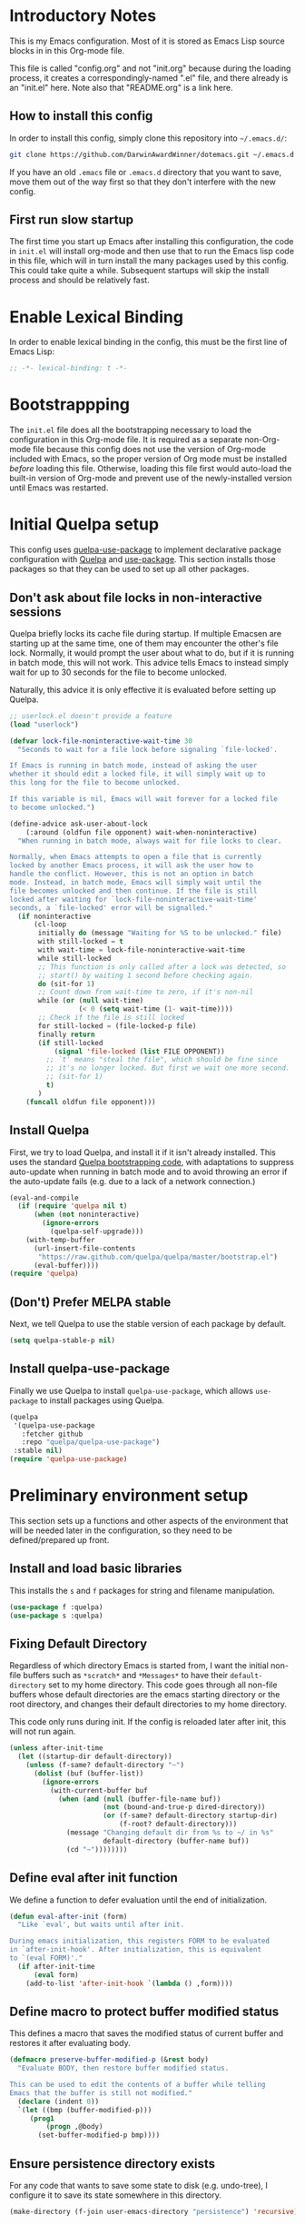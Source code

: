 * Introductory Notes
This is my Emacs configuration. Most of it is stored as Emacs Lisp
source blocks in in this Org-mode file.

This file is called "config.org" and not "init.org" because during the
loading process, it creates a correspondingly-named ".el" file, and
there already is an "init.el" here. Note also that "README.org" is a
link here.

** How to install this config
In order to install this config, simply clone this repository into
=~/.emacs.d/=:

#+BEGIN_SRC sh
  git clone https://github.com/DarwinAwardWinner/dotemacs.git ~/.emacs.d
#+END_SRC

If you have an old =.emacs= file or =.emacs.d= directory that you want
to save, move them out of the way first so that they don't interfere
with the new config.

** First run slow startup
The first time you start up Emacs after installing this configuration,
the code in ~init.el~ will install org-mode and then use that to run
the Emacs lisp code in this file, which will in turn install the many
packages used by this config. This could take quite a while.
Subsequent startups will skip the install process and should be
relatively fast.

* Enable Lexical Binding
In order to enable lexical binding in the config, this must be the
first line of Emacs Lisp:

#+BEGIN_SRC emacs-lisp
  ;; -*- lexical-binding: t -*-
#+END_SRC

* Bootstrappping
The =init.el= file does all the bootstrapping necessary to load the
configuration in this Org-mode file. It is required as a separate
non-Org-mode file because this config does not use the version of
Org-mode included with Emacs, so the proper version of Org mode must
be installed /before/ loading this file. Otherwise, loading this file
first would auto-load the built-in version of Org-mode and prevent use
of the newly-installed version until Emacs was restarted.

* Initial Quelpa setup

This config uses [[https://github.com/quelpa/quelpa-use-package][quelpa-use-package]] to implement declarative package
configuration with [[https://github.com/quelpa/quelpa][Quelpa]] and [[https://github.com/jwiegley/use-package][use-package]]. This section installs those
packages so that they can be used to set up all other packages.

** Don't ask about file locks in non-interactive sessions
Quelpa briefly locks its cache file during startup. If multiple
Emacsen are starting up at the same time, one of them may encounter
the other's file lock. Normally, it would prompt the user about what
to do, but if it is running in batch mode, this will not work. This
advice tells Emacs to instead simply wait for up to 30 seconds for the
file to become unlocked.

Naturally, this advice it is only effective it is evaluated before
setting up Quelpa.

#+BEGIN_SRC emacs-lisp
  ;; userlock.el doesn't provide a feature
  (load "userlock")

  (defvar lock-file-noninteractive-wait-time 30
    "Seconds to wait for a file lock before signaling `file-locked'.

  If Emacs is running in batch mode, instead of asking the user
  whether it should edit a locked file, it will simply wait up to
  this long for the file to become unlocked.

  If this variable is nil, Emacs will wait forever for a locked file
  to become unlocked.")

  (define-advice ask-user-about-lock
      (:around (oldfun file opponent) wait-when-noninteractive)
    "When running in batch mode, always wait for file locks to clear.

  Normally, when Emacs attempts to open a file that is currently
  locked by another Emacs process, it will ask the user how to
  handle the conflict. However, this is not an option in batch
  mode. Instead, in batch mode, Emacs will simply wait until the
  file becomes unlocked and then continue. If the file is still
  locked after waiting for `lock-file-noninteractive-wait-time'
  seconds, a `file-locked' error will be signalled."
    (if noninteractive
        (cl-loop
         initially do (message "Waiting for %S to be unlocked." file)
         with still-locked = t
         with wait-time = lock-file-noninteractive-wait-time
         while still-locked
         ;; This function is only called after a lock was detected, so
         ;; start() by waiting 1 second before checking again.
         do (sit-for 1)
         ;; Count down from wait-time to zero, if it's non-nil
         while (or (null wait-time)
                   (< 0 (setq wait-time (1- wait-time))))
         ;; Check if the file is still locked
         for still-locked = (file-locked-p file)
         finally return
         (if still-locked
             (signal 'file-locked (list FILE OPPONENT))
           ;; `t' means "steal the file", which should be fine since
           ;; it's no longer locked. But first we wait one more second.
           ;; (sit-for 1)
           t)
         )
      (funcall oldfun file opponent)))
#+END_SRC

** Install Quelpa
First, we try to load Quelpa, and install it if it isn't already
installed. This uses the standard [[https://github.com/quelpa/quelpa#installation][Quelpa bootstrapping code]], with
adaptations to suppress auto-update when running in batch mode and to
avoid throwing an error if the auto-update fails (e.g. due to a lack
of a network connection.)

#+BEGIN_SRC emacs-lisp
  (eval-and-compile
    (if (require 'quelpa nil t)
        (when (not noninteractive)
          (ignore-errors
            (quelpa-self-upgrade)))
      (with-temp-buffer
        (url-insert-file-contents
         "https://raw.github.com/quelpa/quelpa/master/bootstrap.el")
        (eval-buffer))))
  (require 'quelpa)
#+END_SRC

** (Don't) Prefer MELPA stable
Next, we tell Quelpa to use the stable version of each package by
default.

#+BEGIN_SRC emacs-lisp
  (setq quelpa-stable-p nil)
#+END_SRC

** Install quelpa-use-package
Finally we use Quelpa to install ~quelpa-use-package~, which allows
~use-package~ to install packages using Quelpa.

#+BEGIN_SRC emacs-lisp
  (quelpa
   '(quelpa-use-package
     :fetcher github
     :repo "quelpa/quelpa-use-package")
   :stable nil)
  (require 'quelpa-use-package)
#+END_SRC

* Preliminary environment setup
This section sets up a functions and other aspects of the environment
that will be needed later in the configuration, so they need to be
defined/prepared up front.

** Install and load basic libraries
This installs the ~s~ and ~f~ packages for string and filename
manipulation.

#+BEGIN_SRC emacs-lisp
  (use-package f :quelpa)
  (use-package s :quelpa)
#+END_SRC

** Fixing Default Directory
Regardless of which directory Emacs is started from, I want the
initial non-file buffers such as =*scratch*= and =*Messages*= to have
their ~default-directory~ set to my home directory. This code goes
through all non-file buffers whose default directories are the emacs
starting directory or the root directory, and changes their default
directories to my home directory.

This code only runs during init. If the config is reloaded later after
init, this will not run again.

#+BEGIN_SRC emacs-lisp
  (unless after-init-time
    (let ((startup-dir default-directory))
      (unless (f-same? default-directory "~")
        (dolist (buf (buffer-list))
          (ignore-errors
            (with-current-buffer buf
              (when (and (null (buffer-file-name buf))
                         (not (bound-and-true-p dired-directory))
                         (or (f-same? default-directory startup-dir)
                             (f-root? default-directory)))
                (message "Changing default dir from %s to ~/ in %s"
                         default-directory (buffer-name buf))
                (cd "~"))))))))
#+END_SRC

** Define eval after init function
We define a function to defer evaluation until the end of
initialization.

#+BEGIN_SRC emacs-lisp
  (defun eval-after-init (form)
    "Like `eval', but waits until after init.

  During emacs initialization, this registers FORM to be evaluated
  in `after-init-hook'. After initialization, this is equivalent
  to `(eval FORM)'."
    (if after-init-time
        (eval form)
      (add-to-list 'after-init-hook `(lambda () ,form))))
#+END_SRC

** Define macro to protect buffer modified status
This defines a macro that saves the modified status of current buffer
and restores it after evaluating body.

#+BEGIN_SRC emacs-lisp
  (defmacro preserve-buffer-modified-p (&rest body)
    "Evaluate BODY, then restore buffer modified status.

  This can be used to edit the contents of a buffer while telling
  Emacs that the buffer is still not modified."
    (declare (indent 0))
    `(let ((bmp (buffer-modified-p)))
       (prog1
           (progn ,@body)
         (set-buffer-modified-p bmp))))
#+END_SRC

** Ensure persistence directory exists

For any code that wants to save some state to disk (e.g. undo-tree), I
configure it to save its state somewhere in this directory.

#+BEGIN_SRC emacs-lisp
  (make-directory (f-join user-emacs-directory "persistence") 'recursive)
#+END_SRC

** Set PATH and MANPATH from shell
My shell configuration adds a lot of things to PATH dynamically
(pyenv, perlbrew, etc.), so rather than emulate that in Emacs, we
simply run a shell and tell it to print out the environment variables
we care about. Then we set them in Emacs. For PATH, we also set the
Elisp variable ~exec-path~, which is not auto-updated when you modify
the environment variable.

This step needs to be done early, because some later configuration
items depend on having the full PATH available.

#+BEGIN_SRC emacs-lisp
  (use-package exec-path-from-shell
    :quelpa
    :demand t
    :config (exec-path-from-shell-initialize))
#+END_SRC

** Set up and load a separate custom file
This is the file where everything set via =M-x customize= goes.

#+BEGIN_SRC emacs-lisp
  (setq custom-file (expand-file-name "custom.el" user-emacs-directory))
  (when (f-exists? custom-file)
    (load custom-file))
#+END_SRC

** Install req-package
~req-package~ is an extension of ~use-package~ that automatically
loads all packages in the correct order, based on dependencies
declared in the config. So if the setup code for one package depends
on having another package loaded, ~req-package~ can handle that.

#+BEGIN_SRC emacs-lisp
  ;; Install undeclared dependency el-get first
  ;; https://github.com/edvorg/req-package/pull/53
  (use-package el-get :quelpa)
  (use-package req-package :quelpa)
#+END_SRC
* Package configuration
This section declares all the packages required by the config and sets
up variables, key bindings, and such for some of them.

Eval the following Elisp code to re-sort the below entries (this code
line is not in a source block because it is not part of the actual
configuration and should not be executed upon init):

=CODE (mapc (apply-partially #'org-sort-entries nil) (nreverse '(?O ?a))) CODE=
** adjust-parens
This allows TAB and S-TAB to increase and decrease the nesting depth
(and corresponding indentation) of the current lisp expression.

#+BEGIN_SRC emacs-lisp
  (req-package adjust-parens
    :demand t
    :commands adjust-parens-mode
    :init (progn
            (defun turn-on-adjust-parens-mode ()
              (adjust-parens-mode 1))
            (dolist (hook '(lisp-interaction-mode-hook
                            emacs-lisp-mode-hook))
              (add-hook hook #'turn-on-adjust-parens-mode)))
    :ensure t)
#+END_SRC

** amx
amx is an enhanced M-x.

#+BEGIN_SRC emacs-lisp
  (req-package amx
    :quelpa)
#+END_SRC

** anzu
Anzu mode displays the total number of matches and which one is
currently highlighted while doing an isearch.

#+BEGIN_SRC emacs-lisp
  (req-package anzu :quelpa)
#+END_SRC
** apache-mode
This loads apache-mode and sets it up to detect the vim
"syntax=apache" declaration.

#+BEGIN_SRC emacs-lisp
  (req-package apache-mode
    :mode ("/apache2/.*\\.conf\\'" . apache-mode)
    :init (progn
            (defun apache-magic-mode-detect ()
              (string-match-p "^\\s-*#.*\\bsyntax=apache\\b" (buffer-string)))
            (add-to-list 'magic-mode-alist '(apache-magic-mode-detect . apache-mode)))
    :quelpa)
#+END_SRC

** apt-sources-list
#+BEGIN_SRC emacs-lisp
  (req-package apt-sources-list :quelpa)
#+END_SRC

** auto-complete
Auto-complete mode provides IDE-style popup completions while editing.

#+BEGIN_SRC emacs-lisp
  (req-package auto-complete
    :init (global-auto-complete-mode 1)
    :quelpa)
#+END_SRC

** auto-dim-other-buffers
This package slightly dims the background of inactive windows so as to
highlight which window is currently active.

#+BEGIN_SRC emacs-lisp
  (req-package auto-dim-other-buffers :quelpa)
#+END_SRC

** autopair

#+BEGIN_SRC emacs-lisp
  (req-package autopair
    :config
    (progn
      (autopair-global-mode 1)
      (setq autopair-skip-whitespace 'chomp)
      (setq autopair-skip-criteria 'always))
    :defer nil
    :quelpa)
#+END_SRC

** bar-cursor
This changes the cursor from a 1-character block to a bar in between
characters.

#+BEGIN_SRC emacs-lisp
  (req-package bar-cursor
    :quelpa)
#+END_SRC

** beacon
Beacon mode causes the "spotlight" to shine on the cursor whenever the
window scrolls, in order to highlight the new position of the cursor.

#+BEGIN_SRC emacs-lisp
  (req-package beacon :quelpa)
#+END_SRC

** bind-key

#+BEGIN_SRC emacs-lisp
  (req-package bind-key :quelpa)
#+END_SRC
** browse-url
This binds Shift+click to open a link

#+BEGIN_SRC emacs-lisp
  (req-package browse-url
    :bind ("<s-mouse-1>" . browse-url-at-mouse)
    :quelpa)
#+END_SRC

** bs (Buffer Show)

#+BEGIN_SRC emacs-lisp
  (req-package bs
    :bind ("C-x C-b" . bs-show)
    :quelpa)
#+END_SRC

** buttercup
Buttercup is a testing framework that I use to test several of my
Emacs Lisp packages.

#+BEGIN_SRC emacs-lisp
  (req-package buttercup
    :quelpa (buttercup
             :fetcher github
             :repo "DarwinAwardWinner/emacs-buttercup"))
#+END_SRC

** cask

#+BEGIN_SRC emacs-lisp
  (req-package cask :quelpa)
  (req-package cask-mode :quelpa)
#+END_SRC

** cl-lib

#+BEGIN_SRC emacs-lisp
  (req-package cl-lib)
#+END_SRC

** cl-lib-highlight
This package higlights cl-lib functions and macros, and also higlights
old-styls cl functions and macros in orange as a reminder not to use
them.

#+BEGIN_SRC emacs-lisp
  (req-package cl-lib-highlight
    :quelpa
    :demand t
    :config
    (cl-lib-highlight-initialize)
    (cl-lib-highlight-warn-cl-initialize))
#+END_SRC

** cperl-mode
Replace ~perl-mode~ with ~cperl-mode~ in ~auto-mode-alist~ and
~interpreter-mode-alist~. Also associate the ".t" extension with perl
(perl test files). Last, define a keyboard shortcut for
~cperl-perldoc~.

#+BEGIN_SRC emacs-lisp
  (req-package cperl-mode
    :init
    (progn
      (mapc
       (lambda (x)
         (when (eq (cdr x) 'perl-mode)
           (setcdr x 'cperl-mode)))
       auto-mode-alist)
      (mapc
       (lambda (x)
         (when (eq (cdr x) 'perl-mode)
           (setcdr x 'cperl-mode)))
       interpreter-mode-alist))
    :bind (:map cperl-mode-map
                ("C-c C-d". cperl-perldoc))
    :mode ("\\.[tT]\\'" . cperl-mode))
#+END_SRC

** creole-mode

#+BEGIN_SRC emacs-lisp
  (req-package creole-mode
    :quelpa
    :mode (".creole\\'" . creole-mode))
#+END_SRC

** crux
This provides some useful utility functions, many of which are more
advanced versions of existing commands.

#+BEGIN_SRC emacs-lisp
  (req-package crux
    :quelpa
    :bind (("C-k" . crux-smart-kill-line)
           ("C-c C-e" . crux-eval-and-replace)
           ("C-x 4 t" . crux-transpose-windows)
           ([remap move-beginning-of-line] . crux-move-beginning-of-line)))
#+END_SRC

** dpkg-dev-el
This is a series of elisp provided by the Debian package dpkg-dev-el.
Some of them have uses outside Debian, so it's nice to have a way to
install them without dpkg.

https://packages.debian.org/sid/dpkg-dev-el
https://salsa.debian.org/debian/emacs-goodies-el/tree/master/elisp/dpkg-dev-el

#+BEGIN_SRC emacs-lisp
  (req-package debian-changelog-mode
    :quelpa (debian-changelog-mode
             :fetcher git :url "https://salsa.debian.org/emacsen-team/dpkg-dev-el.git"
             :files ("debian-changelog-mode.el")))
  (req-package debian-control-mode
    :quelpa (debian-control-mode
             :fetcher git :url "https://salsa.debian.org/emacsen-team/dpkg-dev-el.git"
             :files ("debian-control-mode.el")))
  (req-package debian-copyright
    :quelpa (debian-copyright
             :fetcher git :url "https://salsa.debian.org/emacsen-team/dpkg-dev-el.git"
             :files ("debian-copyright.el")))
  (req-package readme-debian
    :quelpa (readme-debian
             :fetcher git :url "https://salsa.debian.org/emacsen-team/dpkg-dev-el.git"
             :files ("readme-debian.el")))
#+END_SRC

** diminish
This hides or shortens the names of minor modes in the modeline.

The below code sets up a custom variable ~diminished-minor-modes~ to
control the diminishing of modes.
#+BEGIN_SRC emacs-lisp
  (req-package diminish
    :quelpa
    :demand t
    :config
    (defun diminish-undo (mode)
      "Restore mode-line display of diminished mode MODE to its minor-mode value.
  Do nothing if the arg is a minor mode that hasn't been diminished.

  Interactively, enter (with completion) the name of any diminished mode (a
  mode that was formerly a minor mode on which you invoked M-x diminish).
  To restore all diminished modes to minor status, answer `all'.
  The response to the prompt shouldn't be quoted.  However, in Lisp code,
  the arg must be quoted as a symbol, as in (diminish-undo 'all)."
      (interactive
       (if diminished-mode-alist
           (list (read (completing-read
                        "Restore what diminished mode: "
                        (cons (list "all")
                              (mapcar (lambda (x) (list (symbol-name (car x))))
                                      diminished-mode-alist))
                        nil t nil 'diminish-history-symbols)))
         (error "No minor modes are currently diminished.")))
      (if (eq mode 'all)
          (cl-loop for dmode in diminished-mode-alist
                   for mode-name = (car dmode)
                   do (diminish-undo mode-name))
        (let ((minor      (assq mode      minor-mode-alist))
              (diminished (assq mode diminished-mode-alist)))
          (or minor
              (error "%S is not currently registered as a minor mode" mode))
          (when diminished
            (setq diminished-mode-alist (remove diminished diminished-mode-alist))
            (setcdr minor (cdr diminished))))))

    (defun diminish-setup (symbol newlist)
      ;; Replace symbols with one-element lists, so that each element of
      ;; NEWLIST is a valid arglist for `diminish'.
      (setq newlist
            (mapcar (lambda (x) (if (listp x) x (list x)))
                    newlist))
      (set-default symbol newlist)
      ;; Un-diminish all modes
      (diminish-undo 'all)
      ;; Diminish each mode the new list
      (mapc (lambda (x)
              (unless (listp x)
                (setq x (list x)))
              (when (assq (car x) minor-mode-alist)
                (message "Diminishing %S" x)
                (diminish (car x) (cdr x))))
            newlist))

    (defcustom diminished-minor-modes '()
      "Minor modes to be diminished, and their diminished text, if any."
      :group 'diminish
      :type '(alist :key-type (symbol :tag "Mode")
                    :value-type (choice :tag "To What"
                                        (const :tag "Hide completely" "")
                                        (string :tag "Abbreviation")))
      :set 'diminish-setup)

    (defun diminish-init ()
      (diminish-setup 'diminished-minor-modes diminished-minor-modes))

    (eval-after-init
     '(diminish-init)))
#+END_SRC

** editorconfig
This allows Emacs to support EditorConfig files. See
http://editorconfig.org/

#+BEGIN_SRC emacs-lisp
  (req-package editorconfig
    :quelpa
    :demand t
    :config
    (editorconfig-mode 1))
#+END_SRC

** ess

#+BEGIN_SRC emacs-lisp
  (req-package ess
    :init
    ;; Ensure that TRAMP is loaded before ESS, since loading ESS before
    ;; TRAMP causes problems
    (require 'tramp)
    :config
    (setq ess-default-style 'OWN)
    (customize-set-variable
     'ess-own-style-list
     ;; Based on (cdr (assoc 'C++ ess-style-alist))
     '((ess-indent-offset . 4)
       (ess-offset-arguments . open-delim)
       (ess-offset-arguments-newline . prev-line)
       (ess-offset-block . prev-line)
       (ess-offset-continued . straight)
       (ess-align-nested-calls "ifelse")
       (ess-align-arguments-in-calls "function[ 	]*(")
       (ess-align-continuations-in-calls . t)
       (ess-align-blocks control-flow)
       (ess-indent-from-lhs arguments)
       (ess-indent-from-chain-start . t)
       (ess-indent-with-fancy-comments)))
    (define-advice ess-smart-S-assign
        (:around (orig-fun &rest args) underscore-unless-space)
      "Always insert underscores unless point is after a space.

  This advice is only active if `ess-smart-S-assign-key' is \"_\"."
      (if (and (looking-back "[^[:space:]]" 1)
               (string= ess-smart-S-assign-key "_"))
          (insert ess-smart-S-assign-key)
        (apply orig-fun args)))
    (add-to-list 'auto-mode-alist '("\\.Rprofile\\'" . R-mode))
    ;; TODO: Put this function in a more appropriate location
    (defun twiddle-mode (mode)
      "If MODE is activated, then deactivate it and then activate it again.
  If MODE is not active, do nothing."
      (when (eval mode)
        (funcall mode 0)
        (funcall mode 1)))
    :quelpa)
#+END_SRC

** esup

#+BEGIN_SRC emacs-lisp
  (req-package esup
    :defer t
    :quelpa)
#+END_SRC

** filelock

#+BEGIN_SRC emacs-lisp
  (req-package filelock
    :quelpa (filelock
             :fetcher github
             :repo DarwinAwardWinner/emacs-filelock))
#+END_SRC

** git-gutter
This package puts change indicators in the buffer fringe to indicate
what parts of the file have been added, deleted, or modified since the
last Git commit.

#+BEGIN_SRC emacs-lisp
  (req-package git-gutter
    :quelpa)
  (req-package git-gutter-fringe
    :quelpa)
#+END_SRC

** git-wip
Git-wip saves a hidden commit after each file is saved, thus saving a
full history of all your edits since the last real commit. We need a
special config to install the ~git-wip~ command-line script along with
the Emacs Lisp file, and to tell Emacs where to find the script.

#+BEGIN_SRC emacs-lisp
  (req-package git-wip-mode
    :quelpa (git-wip-mode
             :fetcher github :repo bartman/git-wip
             :files ("emacs/git-wip-mode.el" "git-wip"))
    :config
    (setq git-wip-path
          (f-join (f-dirname (locate-library "git-wip-mode"))
                  "git-wip")))
#+END_SRC

** header2
This automatically inserts a header into any new elisp file.

#+BEGIN_SRC emacs-lisp
  (req-package header2
    :config
    (progn
      (define-advice make-header (:after (&rest args) add-lexbind-variable)
        "Add `lexical-binding: t' to header."
        (when (eq major-mode 'emacs-lisp-mode)
          (save-excursion
            (add-file-local-variable-prop-line 'lexical-binding t))))
      (defsubst header-not-part-of-emacs ()
        "Insert line declaring that this file is not part of Emacs."
        (when (eq major-mode 'emacs-lisp-mode)
          (insert header-prefix-string "This file is NOT part of GNU Emacs.\n")))
      (defsubst header-completely-blank ()
        "Insert an empty line to file header (not even `header-prefix-string')."
        (insert "\n"))
      (setq header-copyright-notice
            (format-time-string "Copyright (C) %Y Ryan C. Thompson\n"))
      ;; Set up headers when creating an elisp file
      (add-hook 'emacs-lisp-mode-hook #'auto-make-header)
      ;; Update headers on save
      (add-hook 'write-file-hooks #'auto-update-file-header)
      ;; Override `header-eof' to not insert a separator line
      (defun header-eof ()
        "Insert comment indicating end of file."
        (goto-char (point-max))
        (insert "\n")
        (insert comment-start
                (concat (and (= 1 (length comment-start)) header-prefix-string)
                        (if (buffer-file-name)
                            (file-name-nondirectory (buffer-file-name))
                          (buffer-name))
                        " ends here"
                        (or (nonempty-comment-end) "\n"))))
      ;; Function to insert `provide' statement at end of file; This is
      ;; used in `make-header-hook'.
      (defun header-provide-statement ()
        "Insert `provide' statement."
        (save-excursion
          (goto-char (point-max))
          (insert
           (format "\n%s"
                   (pp-to-string `(provide ',(intern (f-base (buffer-file-name)))))))))
      ;; Prevent `auto-make-header' from setting the buffer modified flag
      (define-advice auto-make-header
          (:around (orig-fun &rest args) dont-set-buffer-modified)
        "Don't set the buffer modified flag."
        (preserve-buffer-modified-p
          (apply orig-fun args))))
    :demand t
    :quelpa)
#+END_SRC

** highlight-defined
This mode highlights all defined Emacs Lisp symbols instead of just
built-in ones.

#+BEGIN_SRC emacs-lisp
  (req-package highlight-defined
    :init (progn
            (defun turn-on-highlight-defined-mode ()
              (highlight-defined-mode 1))
            (add-hook 'emacs-lisp-mode-hook 'turn-on-highlight-defined-mode)
            (add-hook 'lisp-interaction-mode-hook 'turn-on-highlight-defined-mode)
            (eval-after-load 'ielm
              (add-hook 'inferior-emacs-lisp-mode-hook 'turn-on-highlight-defined-mode)))
    :quelpa)
#+END_SRC

** highlight-stages

#+BEGIN_SRC emacs-lisp
  (req-package highlight-stages :quelpa)
#+END_SRC

** htmlize
This is needed for ~org-html-fontify-code~.

#+BEGIN_SRC emacs-lisp
  (req-package htmlize :quelpa)
#+END_SRC

** ido-complete-space-or-hyphen
My personal fork of ido-complete-space-or-hyphen. It converts the
package into a full-fledged minor mode.

TODO: Switch back to stock version after this is merged:
https://github.com/doitian/ido-complete-space-or-hyphen/pull/2

#+BEGIN_SRC emacs-lisp
  (req-package ido-complete-space-or-hyphen
    :quelpa (ido-complete-space-or-hyphen
             :fetcher github
             :repo DarwinAwardWinner/ido-complete-space-or-hyphen))
#+END_SRC

** ido-completing-read+
This uses my bleeding-edge branch of ido-completing-read+.

#+BEGIN_SRC emacs-lisp
  (req-package ido-completing-read+
    :quelpa (ido-completing-read+
             :fetcher github
             :repo DarwinAwardWinner/ido-completing-read-plus))
#+END_SRC

** ido-yes-or-no

#+BEGIN_SRC emacs-lisp
  (req-package ido-yes-or-no :quelpa)
#+END_SRC

** image+

#+BEGIN_SRC emacs-lisp
  (req-package image+
    :quelpa
    :after image)
#+END_SRC

** iqa
This package provides shortcuts to quickly open the user's init file for editing.

#+BEGIN_SRC emacs-lisp
  (req-package iqa
    :quelpa
    :demand t
    :config
    (iqa-setup-default)
    (setq iqa-user-init-file (f-join user-emacs-directory "config.org")))
#+END_SRC

** lexbind-mode
This indicates in the mode-line for each Emacs Lisp file whether
lexical binding is enabled for that file.

#+BEGIN_SRC emacs-lisp
  (req-package lexbind-mode
    :init (add-hook 'emacs-lisp-mode-hook (apply-partially #'lexbind-mode 1))
    :quelpa)
#+END_SRC

** mac-pseudo-daemon
This package allows Emacs to emulate the Mac OS behavior of staying
open after the last window is closed, by creating a new window and
hiding it until Emacs is reactivated.

#+BEGIN_SRC emacs-lisp
  (req-package mac-pseudo-daemon
    :quelpa)
#+END_SRC

** magit
This sets up magit, the Emacs Git interface.

*** Magit itself
The defvar suppresses Magit upgrade instructions. The magit-init
advice causes Magit to display the status buffer for an new repository
immediately after a ~git init~ (but only when called interactively).

It's nice to have the added features of GitHub's ~hub~ command, but
magit makes a lot of calls to git, and so redirectig it to hub all the
time slows it down considerably. So we use advice to tell only
~magit-git-command~ to use hub if it is available. This allows the
user to interactively invoke hub commands without slowing down Magit
in normal operation.
#+BEGIN_SRC emacs-lisp
  (req-package magit
    :bind (("C-c g" . magit-status))
    :init
    ;; This needs to be set or else magit will warn about things.
    (defvar magit-last-seen-setup-instructions "1.4.0")
    :config
    (define-advice magit-init (:after (&rest args) show-status)
      "Show the status buffer after initialization if interactive."
      (when (called-interactively-p 'interactive)
        (magit-status-internal directory)))
    ;; Redirect "git" command to "hub" for interactive use only
    (defvar magit-hub-executable (when (executable-find "hub") "hub"))
    (define-advice magit-git-command (:around (orig-fun &rest args) use-hub)
      "Use `hub' instead of `git' if available."
      (let ((magit-git-executable
             (or magit-hub-executable magit-git-executable)))
        (apply orig-fun args)))
    :quelpa)

  ;; Magit is apparently missing an autoload for `magit-process-file',
  ;; which is called by a function in `post-command-hook', resulting in
  ;; an unusable emacs unless the autoload is added manually.
  (req-package magit-process
    :require magit
    :commands (magit-process-file))
#+END_SRC
*** magit-filenotify
This package allows magit to refresh the status buffer whenever a file
is modified. This mode causes problems on remote (TRAMP) files, so we
only enable it for local files.

#+BEGIN_SRC emacs-lisp
  (req-package magit-filenotify
    :require magit
    :init
    (defun turn-on-magit-filenotify-mode-if-local ()
      (magit-filenotify-mode
       (if (file-remote-p default-directory)
           0
         1)))
    (add-hook 'magit-status-mode-hook
              'turn-on-magit-filenotify-mode-if-local)
    :quelpa)
#+END_SRC

** edit-indirect
This is an optional dependency of markdown-mode.

#+BEGIN_SRC emacs-lisp
  (req-package edit-indirect
    :defer t)

#+END_SRC

** markdown-mode
This mode is for editing Markdown files.

#+BEGIN_SRC emacs-lisp
  (req-package markdown-mode
    :mode ("\\.\\(md\\|mkdn\\)$" . markdown-mode)
    :quelpa)
#+END_SRC

** noflet
Noflet provides an enhanced version of ~flet~, and more importantly,
provides proper indentation support for flet-like macros.

#+BEGIN_SRC emacs-lisp
  (req-package noflet
    :quelpa)
#+END_SRC

** occur-context-resize
This package allows the user to dynamically change the number of
context lines around matches in an ~occur-mode~ buffer using the plus
and minus keys (and 0 key to reset)

#+BEGIN_SRC emacs-lisp
  (req-package occur-context-resize
    :init (add-hook 'occur-mode-hook 'occur-context-resize-mode)
    :quelpa)
#+END_SRC

** org-mode
The default implementation of the ~org-in-src-block-p~ function is
broken and always returns nil, so we reimplement it correctly here. We
also add a function to insert a new src block into an org-mode buffer.

Note that there's no ~:ensure t~ or ~:quelpa~ here, since org-mode
must already be installed if this code is running.

Org-mode supports asynchronous export functionality. By default, each
async process loads the user's full init file, but we don't want that,
because that would be too slow, and because Quelpa runs into problems
when multiple Emacsen try to start up at the same time. So instead,
whenever we run an async Org export job, we generate a minimal init
file that just sets the ~load-path~ from this Emacs, disables backup &
lock files, and then loads the appropriate Org-mode functionality.
Then we tell the export process to use this file instead or the usual
init file.
#+BEGIN_SRC emacs-lisp
  (req-package org
    :commands org-clocking-buffer
    :config
    (require 'ox-extra)
    (ox-extras-activate '(latex-header-blocks ignore-headlines))
    ;; Custom src-block behaviors
    (progn
      (defun org-in-src-block-p (&optional inside)
        "Whether point is in a code source block.
       When INSIDE is non-nil, don't consider we are within a src block
       when point is at #+BEGIN_SRC or #+END_SRC."
        (save-match-data
          (let* ((elem (org-element-at-point))
                 (elem-type (car elem))
                 (props (cadr elem))
                 (end (plist-get props :end))
                 (pb (plist-get props :post-blank))
                 (content-end
                  (save-excursion
                    (goto-char end)
                    (forward-line (- pb))
                    (point)))
                 (case-fold-search t))
            (and
             ;; Elem is a src block
             (eq elem-type 'src-block)
             ;; Make sure point is not on one of the blank lines after the
             ;; element.
             (< (point) content-end)
             ;; If INSIDE is non-nil, then must not be at block delimiter
             (not
              (and
               inside
               (save-excursion
                 (beginning-of-line)
                 (looking-at ".*#\\+\\(begin\\|end\\)_src"))))))))
      (defun org-insert-src-block (src-code-type)
        "Insert a `SRC-CODE-TYPE' type source code block in org-mode."
        (interactive
         (let ((src-code-types
                '("emacs-lisp" "python" "C" "sh" "java" "js" "clojure" "C++" "css"
                  "calc" "asymptote" "dot" "gnuplot" "ledger" "lilypond" "mscgen"
                  "octave" "oz" "plantuml" "R" "sass" "screen" "sql" "awk" "ditaa"
                  "haskell" "latex" "lisp" "matlab" "ocaml" "org" "perl" "ruby"
                  "scheme" "sqlite")))
           (list (ido-completing-read "Source code type: " src-code-types))))
        (progn
          (newline-and-indent)
          (insert (format "#+BEGIN_SRC %s\n" src-code-type))
          (newline-and-indent)
          (insert "#+END_SRC\n")
          (forward-line -2)
          (org-edit-src-code)))
      (defun org-insert-or-edit-src-block (src-code-type &optional interactive-call)
        "Insert a source code block in org-mode or edit an existing one."
        (interactive (list nil t))
        (if (org-in-src-block-p)
            (org-edit-src-code)
          (if interactive-call
              (call-interactively 'org-insert-src-block)
            (org-insert-src-block src-code-type)))))
    ;; Allow an emphasized expression to extend over 15 lines
    (progn
      (setcar (nthcdr 2 org-emphasis-regexp-components) " \t\r\n\"'")
      (setcar (nthcdr 4 org-emphasis-regexp-components) 15)
      (org-set-emph-re 'org-emphasis-regexp-components org-emphasis-regexp-components))
    ;; Use a minimal init file for org exporting
    (progn
      (require 'gnus)
      (setq org-export-async-init-file (f-join user-emacs-directory ".temp-org-export-async-init.el"))
      (let ((init-form
             `(progn
                ,@(cl-loop
                   for binding in
                   '(load-path
                     (create-lockfiles nil)
                     (make-backup-files nil)
                     org-emphasis-regexp-components)
                   if (symbolp binding)
                   collect (list 'setq binding (list 'quote (symbol-value binding)))
                   else
                   collect (cons 'setq binding))
                ;; Bring all customized org variables along
                ,@(cl-loop
                   for sym being the symbols
                   for symname = (symbol-name sym)
                   if (and (s-matches-p "^org\\(?:tbl\\)?-" (symbol-name sym))
                           (eq sym (indirect-variable sym))
                           (custom-variable-p sym)
                           (not (eq 'standard (custom-variable-state
                                               sym (symbol-value sym)))))
                   collect (list 'setq sym (list 'quote (symbol-value sym))))
                (require 'ox))))
        (with-temp-file org-export-async-init-file
          (insert (gnus-pp-to-string init-form) "\n"))))
    :bind (:map org-mode-map
                ("C-c C-'" . org-insert-or-edit-src-block)
                :map org-src-mode-map
                ("C-c C-'" . org-edit-src-exit)
                ("C-c C-c" . org-edit-src-exit)))
#+END_SRC

*** Org-bullets
This provides pretty-looking bullets for org-mode.

#+BEGIN_SRC emacs-lisp
  (req-package org-bullets
    :quelpa
    :init (add-hook 'org-mode-hook (lambda () (org-bullets-mode 1))))
#+END_SRC

*** Stable-ish HTML anchors for org export
This code makes the anchors IDs generated when exporting org files to
HTML less random. It sets the seed to a specific value before
executing the export, which means that it should always generate the
same anchors IDs given the same set of headlines.
#+BEGIN_SRC emacs-lisp
  (defmacro with-reproducible-rng (seed &rest body)
    "Execute BODY with reproducible RNG.

  Before executing BODY, the random number generator will be
  initialized with SEED, which should be a string (see `random').
  Hence, the sequence of random numbers returned by `random' within
  BODY will be reproducible. After BODY finishes, the random number
  generatore will be reinitialized from system entropy, and will
  therefore no longer be predictable.

  \(There does not seem to be a way to save and restore a specific
  RNG state, so the RNG state after executing this macro will not
  be the same as it was prior.)"
    (declare (indent 1))
    `(unwind-protect
         (progn
           (random (or ,seed ""))
           ,@body)
       (random t)))

  (define-advice org-html-export-to-html (:around (orig-fun &rest args) reproducible-rng)
    "Use a reproducible RNG stream for HTML export.

  This results in the same pseudo-random anchor IDs for
  the same set of headlines every time."
    (with-reproducible-rng "org-html-export"
      (apply orig-fun args)))
#+END_SRC

** package-lint
This is used to check packages for package.el compliance.

#+BEGIN_SRC emacs-lisp
  (req-package package-lint :quelpa)
#+END_SRC

** paradox
Paradox provides an improved interface to package.el.

#+BEGIN_SRC emacs-lisp
  (req-package paradox :quelpa)
#+END_SRC

** pointback
This package saves a per-window buffer point when switching buffers.
This is mainly important when two windows are displaying the same
buffer. Without this package, switching away and back to the buffer in
one window will reset the point to its position in the other one.

#+BEGIN_SRC emacs-lisp
  (req-package pointback :quelpa)
#+END_SRC

** polymode
This mode allows editing files with multiple major modes, such as
Rmarkdown files, where some parts of the file are Markdown and others
are R code.

#+BEGIN_SRC emacs-lisp
  (req-package polymode :quelpa)
  (req-package poly-R
    :quelpa
    :mode ("\\.Rmd\\'" . poly-markdown+r-mode))
#+END_SRC

** pretty-symbols
This package allows replacing certain words with symbols, for example
replacing "lambda" with λ in Lisp code. The replacement is purely
visual, and the files are saved with the original words.

#+BEGIN_SRC emacs-lisp
  (req-package pretty-symbols
    :config
    (progn
      (defun pretty-symbols-enable-if-available ()
        "Enable pretty-symbols in buffer if applicable.

  If current buffer's `major-mode' has any pretty symbol
     substitution rules associated with it, then enable
     `pretty-symbols-mode', otherwise do nothing."
        (when (apply #'derived-mode-p
                    (delete-dups
                     (cl-mapcan (lambda (x) (cl-copy-list (nth 3 x)))
                                pretty-symbol-patterns)))
          (pretty-symbols-mode 1)))
      (add-hook 'after-change-major-mode-hook #'pretty-symbols-enable-if-available))
    :quelpa)
#+END_SRC

** python-mode
".pyi" is the file extension for the Python typeshed's type
annotations. These files are valid (but incomplete) Python syntax, so
regular ~python-mode~ is just fine.

#+BEGIN_SRC emacs-lisp
  (req-package python
    :mode ("\\.pyi" . python-mode))
#+END_SRC

** rainbow-delimiters

#+BEGIN_SRC emacs-lisp
  (req-package rainbow-delimiters
    :quelpa
    :init
    (add-hook 'prog-mode-hook #'rainbow-delimiters-mode-enable))
#+END_SRC

** reveal-in-osx-finder
#+BEGIN_SRC emacs-lisp
  (req-package reveal-in-osx-finder
    :quelpa)
#+END_SRC

** shrink-whitespace

#+BEGIN_SRC emacs-lisp
  (req-package shrink-whitespace
    :quelpa
    :commands shrink-whitespace)
#+END_SRC

** SLIME

#+BEGIN_SRC emacs-lisp
  (req-package slime
    :quelpa)
#+END_SRC

** sml-modeline

#+BEGIN_SRC emacs-lisp
  (req-package sml-modeline
    :quelpa (sml-modeline
             :fetcher github
             :repo emacsmirror/sml-modeline))
#+END_SRC

** smooth-scrolling

#+BEGIN_SRC emacs-lisp
  (req-package smooth-scrolling
    :quelpa
    (smooth-scrolling
     :fetcher github
     :repo "DarwinAwardWinner/smooth-scrolling"))
#+END_SRC

** snakemake

#+BEGIN_SRC emacs-lisp
  (req-package snakemake-mode
    :quelpa)
#+END_SRC

** system-specific-settings

#+BEGIN_SRC emacs-lisp
  (req-package system-specific-settings :quelpa)
#+END_SRC

** tempbuf
#+BEGIN_SRC emacs-lisp
  (req-package tempbuf
    :quelpa (tempbuf
             :fetcher github
             :repo emacsattic/tempbuf)
    :config
    (defun mode-symbol (sym)
      "Append \"-mode\" to SYM unless it already ends in it."
      (let ((symname (symbol-name sym)))
        (intern
         (concat symname
                 (unless (s-suffix? "-mode" symname)
                   "-mode")))))

    (defun tempbuf-protect ()
      "Prevent tempbuf from killing visible or unsaved buffers."
      (when (or (get-buffer-window)
                (buffer-modified-p))
        (throw 'tempbuf-skip-kill nil)))
    (add-hook 'tempbuf-kill-hook 'tempbuf-protect)

    (defun tempbuf-major-mode-hook ()
      "Turn on `tempbuf-mode' in current buffer if buffer's `major-mode' is in `tempbuf-temporary-major-modes'.

  Else turn off `tempbuf-mode'."
      (if (apply #'derived-mode-p tempbuf-temporary-major-modes)
          (turn-on-tempbuf-mode)
        (turn-off-tempbuf-mode)))

    (defun tempbuf-setup-temporary-major-modes (symbol newval)
      (set-default symbol (mapcar 'mode-symbol newval))
      ;; Set tempbuf-mode correctly in existing buffers.
      (mapc (lambda (buf)
              (with-current-buffer buf
                (tempbuf-major-mode-hook)))
            (buffer-list)))

    (defcustom tempbuf-temporary-major-modes nil
      "Major modes in which `tempbuf-mode' should be activated.

  This will cause buffers of these modes to be automatically killed
  if they are inactive for a short while."
      :group 'tempbuf
      :set 'tempbuf-setup-temporary-major-modes
      :type '(repeat (symbol :tag "Mode")))

    (add-hook 'after-change-major-mode-hook 'tempbuf-major-mode-hook)
    ;; This mode requires special handling because it somehow avoids
    ;; using `after-change-major-mode-hook', I think.
    (eval-after-load 'ess-custom
      '(add-hook 'ess-help-mode-hook 'tempbuf-major-mode-hook)))
#+END_SRC

** undo-tree

#+BEGIN_SRC emacs-lisp
  (req-package undo-tree :ensure)
#+END_SRC

** volatile-highlight

#+BEGIN_SRC emacs-lisp
  (req-package volatile-highlights
    :quelpa
    :config
    (put 'vhl/define-extension 'lisp-indent-function 1)
    (vhl/define-extension 'adjust-parens
      'lisp-indent-adjust-parens
      'lisp-dedent-adjust-parens)
    (vhl/install-extension 'adjust-parens)
    (vhl/define-extension 'undo-tree
      'undo-tree-yank 'undo-tree-move)
    (vhl/install-extension 'undo-tree)
    ;; Clear volatile highlights after 1 second
    (setq vhl/idle-clear-timer
          (run-with-idle-timer 1 t #'vhl/clear-all)))

  (define-advice vhl/add-range (:before-while (&rest args) disable-in-read-only-buffers)
    "Don't do volatile highlights in read-only buffers"
    (not buffer-read-only))
#+END_SRC

** which-key

#+BEGIN_SRC emacs-lisp
  (req-package which-key
    :quelpa
    :defer t)
#+END_SRC

** with-simulated-input

#+BEGIN_SRC emacs-lisp
  (req-package with-simulated-input
    :quelpa)
#+END_SRC

** ws-butler

#+BEGIN_SRC emacs-lisp
  (req-package ws-butler :quelpa)
#+END_SRC

** yaml-mode

#+BEGIN_SRC emacs-lisp
  (req-package yaml-mode :quelpa)
#+END_SRC

* Install and load all configured packages
The ~req-package~ forms above only declare the set of packages to be
installed and loaded. They don't actually do anything until the line
of code below is run. At this time, ~req-package~ resolves any
dependencies between packages and then installs and loads them in the
correct order to satisfy those dependencies.

#+BEGIN_SRC emacs-lisp
  (req-package-finish)
#+END_SRC
* Tweaks
This section contains a set of tweaks to Emacs behavior that are not
specific to a single package and cannot be accomplished by customizing
variables.

** Fixes for packages
(Currently none)

** Environment tweaks
*** Use GNU ls for ~insert-directory~ if possible
On OS X (and probably other platforms), "ls" may not refer to GNU
ls. If GNU ls is installed on these platforms, it is typically
installed under the name "gls" instead. So if "gls" is available, we
prefer to use it.

#+BEGIN_SRC emacs-lisp
  (if (executable-find "gls")
      (setq insert-directory-program "gls"))
#+END_SRC
*** Use external mailer for bug reports
   This calls ~report-emacs-bug~, then ~report-emacs-insert-to-mailer~,
   then cleans up the bug buffers.

   The backquoting interpolation is used to copy the interactive form
   from ~report-emacs-bug~.

#+BEGIN_SRC emacs-lisp
  (eval
   `(defun report-emacs-bug-via-mailer (&rest args)
      "Report a bug in GNU Emacs.

  Prompts for bug subject. Opens external mailer."
      ,(interactive-form 'report-emacs-bug)
      (save-window-excursion
        (apply 'report-emacs-bug args)
        (report-emacs-bug-insert-to-mailer)
        (mapc (lambda (buf)
                (with-current-buffer buf
                  (let ((buffer-file-name nil))
                    (kill-buffer (current-buffer)))))
              (list "*Bug Help*" (current-buffer))))))
#+END_SRC

*** Tell Emacs where to find its C source code
This is where I keep Emacs, but you'll probably need to edit this if
you want look at the definitions of Emacs primitive functions.

#+BEGIN_SRC emacs-lisp
  (setq find-function-C-source-directory "~/Projects/emacs/src")
#+END_SRC

** Fix OSX movement keys (unswap some Command/Option shortcuts)
I map Option -> Super and Command -> Meta in Emacs on Mac OS, which is
the opposite of what it is by default, because I need Emacs' meta key
to be directly below X. However, there are a handful of shortcuts
involving Command/Option that I don't want swapped, so I need to swap
their Super/Meta bindings to cancel out the swapping of Super and Meta
themselves.

#+BEGIN_SRC emacs-lisp
  ;; Use `eval-after-load' to ensure that this always happens after
  ;; loading custom.el, since that sets the Command/Option modifiers.
  (eval-after-init
   ;; Only swap on Mac OS
   '(when (or (featurep 'ns)
              (eq system-type 'darwin))
      ;; Only swap bindings if keys were actually swapped
      (when (and (eq ns-command-modifier 'meta)
                 (eq ns-option-modifier 'super))
        ;; Super is the Alt/option key
        (bind-key "s-<left>" 'left-word)
        (bind-key "s-<right>" 'right-word)
        (bind-key "s-<backspace>" 'backward-kill-word)
        (bind-key "s-<kp-delete>" 'kill-word)
        (bind-key "s-`" 'tmm-menubar)
        ;; Meta is the command key
        (bind-key "M-<left>" 'move-beginning-of-line)
        (bind-key "M-<right>" 'move-end-of-line)
        (bind-key "M-<backspace>" 'ignore)
        (bind-key "M-<kp-delete>" 'ignore)
        (bind-key "M-`" 'other-frame)
        (require 'cl)
        ;; Need to fix `org-meta(left|right)' as well. TODO: switch to
        ;; noflet after this is merged:
        ;; https://github.com/nicferrier/emacs-noflet/pull/17
        (define-advice org-metaleft (:around (orig-fun &rest args) osx-command)
          (flet ((backward-word (&rest args)))
            (defun backward-word (&rest args)
              (interactive)
              (call-interactively #'move-beginning-of-line))
            (apply orig-fun args)))
        (define-advice org-metaright (:around (orig-fun &rest args) osx-command)
          (flet ((forward-word (&rest args)))
            (defun forward-word (&rest args)
              (interactive)
              (call-interactively #'move-end-of-line))
            (apply orig-fun args))))))
#+END_SRC

** Have ~indent-region~ indent containing defun if mark is inactive

#+BEGIN_SRC emacs-lisp
  (define-advice indent-region
      (:around (orig-fun &rest args) indent-defun)
    "Indent containing defun if mark is not active."
    (if (and transient-mark-mode
             (not mark-active))
        (save-excursion
          (mark-defun)
          (call-interactively #'indent-region))
      (apply orig-fun args)))
#+END_SRC

** Always indent after newline

#+BEGIN_SRC emacs-lisp
  (bind-key "RET" #'newline-and-indent)
#+END_SRC

** Turn off ~electric-indent-mode~ in markdown buffers

~electric-indent-mode~ has a bad interaction with ~markdown-mode~, so
we disable it in markdown buffers only.

#+BEGIN_SRC emacs-lisp
  (add-hook 'markdown-mode-hook
            (apply-partially #'electric-indent-local-mode 0))
#+END_SRC

** Turn on eldoc mode in elisp modes

#+BEGIN_SRC emacs-lisp
  (loop for hook in
        '(lisp-interaction-mode-hook emacs-lisp-mode-hook)
        do (add-hook hook #'eldoc-mode))
#+END_SRC

** TRAMP
*** Tramp remote sudo
This allows TRAMP to use sudo on remote hosts.

#+BEGIN_SRC emacs-lisp
  (require 'tramp)
  (add-to-list 'tramp-default-proxies-alist
               '(nil "\\`root\\'" "/ssh:%h:"))
  (add-to-list 'tramp-default-proxies-alist
               (list (regexp-quote (system-name)) nil nil))
#+END_SRC

*** Tramp remote backup files
This ensures that backup files for remote files are created on the
same host as the file.

#+BEGIN_SRC emacs-lisp
  (setq tramp-backup-directory-alist backup-directory-alist)
#+END_SRC

** Use conf-mode for .gitignore files

#+BEGIN_SRC emacs-lisp
  (add-to-list 'auto-mode-alist '("\\.gitignore\\'" . conf-mode))
#+END_SRC

** Macros for running a function without user input
This code builds up the ~without-user-input~ macro, which is like
~progn~ except that if BODY makes any attempt to read user input, all
further execution is canceled and the form returns nil (note that it
does /not/ signal an error, it simply returns).

#+BEGIN_SRC emacs-lisp
  (require 'cl-macs)

  (defmacro without-minibuffer (&rest body)
    "Like `progn', but stop and return nil if BODY tries to use the minibuffer.

  Also disable dialogs while evaluating BODY forms, since dialogs
  are just an alternative to the minibuffer."
    (declare (indent 0))
    `(catch 'tried-to-use-minibuffer
       (minibuffer-with-setup-hook
           (lambda (&rest args) (throw 'tried-to-use-minibuffer nil))
         (let ((use-dialog-box))          ; No cheating by using dialogs instead of minibuffer
           ,@body))))

  (defmacro without-functions (flist &rest body)
    "Evaluate BODY, but stop and return nil if BODY calls any of the functions named in FLIST."
    (declare (indent 1))
    (let* (;; Functions are disabled by setting their body to this
           ;; temporarily.
           (fbody
            '((&rest args) (throw 'forbidden-function nil)))
           ;; This will form the first argument to `flet'
           (function-redefinitions
            (mapcar (lambda (fname) (cons fname fbody)) flist)))
      `(catch 'forbidden-function
         (cl-flet ,function-redefinitions
           ,@body))))

  (defmacro without-user-input (&rest body)
    "Like `progn', but prevent any user interaction in BODY."
    (declare (indent 0))
    `(without-functions (read-event)
       (without-minibuffer
         ,@body)))
#+END_SRC

** Macro for suppressing messages

#+BEGIN_SRC emacs-lisp
  (defmacro without-messages (&rest body)
    "Evaluate BODY but ignore all messages.

  This temporarily binds the `message' function to `ignore' while
  executing BODY."
    (declare (indent 0))
    `(noflet ((message (&rest ignore) nil))
       ,@body))
#+END_SRC

** Emacs desktop additions
The following additions ensure that the saved desktop file is always
up-to-date.

*** Add a desktop-save function that gives up if user input is required
When running in hooks, it's not disastrous if we can't save the
desktop for some reason, and we don't want to bother the user, so we
wrap the normal saving function to force it to do nothing instead of
asking for user input.

#+BEGIN_SRC emacs-lisp
  (defun desktop-autosave-in-desktop-dir ()
    "Like `desktop-save-in-desktop-dir' but aborts if input is required.

  If `desktop-save-in-desktop-dir' tries to solicit user input,
  this aborts and returns nil instead. Also, it disables all
  messages during desktop saving. This is intended for use in place
  of `desktop-save-in-desktop-dir' in hooks where you don't want to
  bother the user if something weird happens."
    (interactive)
    (without-user-input
      (without-messages
       (desktop-save-in-desktop-dir))))
#+END_SRC

*** Save desktop with every autosave

#+BEGIN_SRC emacs-lisp
  (add-hook 'auto-save-hook 'desktop-autosave-in-desktop-dir)
#+END_SRC

*** Save desktop after opening or closing a file
This will ensure that all open files are saved in the desktop. An idle
timer and tripwire variable are used used to avoid saving the desktop
multiple times when multiple files are opened or closed in rapid
succession.

#+BEGIN_SRC emacs-lisp
  (defvar desktop-mode-desktop-is-stale nil
    "This is set to non-nil when a file is opened or closed.")

  (defun desktop-mode-set-stale ()
    "If current buffer has a file, set the stale desktop flag."
    (when buffer-file-name
      (setq desktop-mode-desktop-is-stale t)))
  (defun desktop-mode-set-current ()
    "Unconditionally clear the stale desktop flag."
    (setq desktop-mode-desktop-is-stale nil))
  (add-hook 'kill-buffer-hook #'desktop-mode-set-stale)
  (add-hook 'find-file-hook #'desktop-mode-set-stale)
  (add-hook 'desktop-after-read-hook #'desktop-mode-set-current)

  (defun desktop-mode-save-if-stale ()
    (when desktop-mode-desktop-is-stale
      (desktop-autosave-in-desktop-dir)
      (desktop-mode-set-current)))

  ;; Desktop will be saved 0.1 seconds after any file is opened or
  ;; closed.
  (run-with-idle-timer 0.1 t #'desktop-mode-save-if-stale)
#+END_SRC

*** Auto-steal desktop if current owner is dead
The ~desktop-owner~ function should only ever return the PID of an
Emacs process that's currently running. This advice replaces the PID
of a dead or non-Emacs process with nil, thus allowing the current
Emacs to pry the desktop file from the cold dead hands of the previous
one without asking permisssion.

#+BEGIN_SRC emacs-lisp
  (defun pid-command-line (pid)
    "Return the command line for process with the specified PID.

  If PID is not a currently running process, returns nil."
    (ignore-errors
        (car (process-lines "ps" "-p" (format "%s" pid) "-o" "args="))))

  (define-advice desktop-owner (:filter-return (retval) pry-from-cold-dead-hands)
    "Only return the PID of an Emacs process or nil.

  If the return value is not the PID of a currently running Emacs
  owned by the current user, it is replaced with nil on the
  assumption that the previous owner died an untimely death, so
  that the current emacs can cleanly claim its inheritence."
    (ignore-errors
      (let ((owner-cmd (pid-command-line retval)))
        (unless (and owner-cmd
                     (string-match-p
                      "emacs"
                      (downcase (file-name-base owner-cmd))))
          (setq retval nil))))
    retval)
#+END_SRC

*** Prevent recursive invocations of ~desktop-save~
If ~desktop-save~ needs to ask a question and Emacs is idle for a long
time (multiple auto-save intervals), it is possible to get multiple
nested calls to save the desktop. This is obviously undesirable. The
below code turns any recursive call to ~desktop-save~ with the same
=DIRNAME= into a no-op.

#+BEGIN_SRC emacs-lisp
  (defvar desktop-save-recursion-guard-dirname nil)

  (define-advice desktop-save (:around (orig-fun dirname &rest args) prevent-recursion)
    "Prevent recursive calls to `desktop-save'.

  Recursive calls will only be prevented when they have the same
  DIRNAME."
    (if (string= dirname desktop-save-recursion-guard-dirname)
        (message "Preventing recursive call to `desktop-save' for %S" dirname)
      (let ((desktop-save-recursion-guard-dirname dirname))
        (apply orig-fun dirname args))))
#+END_SRC

** Put enabled/disabled commands in =custom.el=
By default, ~enable-command~ and ~disable-command~ append their
declarations to =user-init-file=. But I want them appended to =custom.el=
instead.

#+BEGIN_SRC emacs-lisp
  (define-advice en/disable-command (:around (orig-fun &rest args) put-in-custom-file)
    "Put declarations in `custom-file'."
    (let ((user-init-file custom-file))
      (apply orig-fun args)))
#+END_SRC

** Fix ~diff~ behavior when backup file is not in same directory
My settings put all backup files in one directory. So when ~diff~
prmopts for the second file, it starts in that backup directory. I
would rather have it start in the same directory as the first file.


#+BEGIN_SRC emacs-lisp
  (define-advice diff (:before (&rest args) same-dir-for-both-files)
    "Only prompt with backup file in same directory.

  When called interactively, `diff' normally offers to compare
  against the latest backup file of the selected file. But this
  isn't great if that backup file is in a dedicated backup
  directory far away from the original directory. So this advice
  only allows it to offer backup files from the same directory.

  This advice doesn't actually modify the function's behavior in
  any way. It simply overrides the interactive form."
    (interactive
     (let* ((newf (if (and buffer-file-name (file-exists-p buffer-file-name))
                      (read-file-name
                       (concat "Diff new file (default "
                               (file-name-nondirectory buffer-file-name) "): ")
                       nil buffer-file-name t)
                    (read-file-name "Diff new file: " nil nil t)))
            (oldf (file-newest-backup newf)))
       (setq oldf (if (and oldf (file-exists-p oldf)
                           (f-same? (f-dirname newf) (f-dirname oldf)))
                      (read-file-name
                       (concat "Diff original file (default "
                               (file-name-nondirectory oldf) "): ")
                       (file-name-directory oldf) oldf t)
                    (read-file-name "Diff original file: "
                                    (file-name-directory newf) nil t)))
       (list oldf newf (diff-switches)))))
#+END_SRC

*** TODO Report this as a bug in Emacs
** Fix value of ~x-colors~
For some reason the ~x-colors~ variable has started to get the wrong
value, so I've copied the code to set it correctly out of
common-win.el.

#+BEGIN_SRC emacs-lisp
  (setq x-colors
    (if (featurep 'ns) (funcall #'ns-list-colors)
      (purecopy
       '("gray100" "grey100" "gray99" "grey99" "gray98" "grey98" "gray97"
         "grey97" "gray96" "grey96" "gray95" "grey95" "gray94" "grey94"
         "gray93" "grey93" "gray92" "grey92" "gray91" "grey91" "gray90"
         "grey90" "gray89" "grey89" "gray88" "grey88" "gray87" "grey87"
         "gray86" "grey86" "gray85" "grey85" "gray84" "grey84" "gray83"
         "grey83" "gray82" "grey82" "gray81" "grey81" "gray80" "grey80"
         "gray79" "grey79" "gray78" "grey78" "gray77" "grey77" "gray76"
         "grey76" "gray75" "grey75" "gray74" "grey74" "gray73" "grey73"
         "gray72" "grey72" "gray71" "grey71" "gray70" "grey70" "gray69"
         "grey69" "gray68" "grey68" "gray67" "grey67" "gray66" "grey66"
         "gray65" "grey65" "gray64" "grey64" "gray63" "grey63" "gray62"
         "grey62" "gray61" "grey61" "gray60" "grey60" "gray59" "grey59"
         "gray58" "grey58" "gray57" "grey57" "gray56" "grey56" "gray55"
         "grey55" "gray54" "grey54" "gray53" "grey53" "gray52" "grey52"
         "gray51" "grey51" "gray50" "grey50" "gray49" "grey49" "gray48"
         "grey48" "gray47" "grey47" "gray46" "grey46" "gray45" "grey45"
         "gray44" "grey44" "gray43" "grey43" "gray42" "grey42" "gray41"
         "grey41" "gray40" "grey40" "gray39" "grey39" "gray38" "grey38"
         "gray37" "grey37" "gray36" "grey36" "gray35" "grey35" "gray34"
         "grey34" "gray33" "grey33" "gray32" "grey32" "gray31" "grey31"
         "gray30" "grey30" "gray29" "grey29" "gray28" "grey28" "gray27"
         "grey27" "gray26" "grey26" "gray25" "grey25" "gray24" "grey24"
         "gray23" "grey23" "gray22" "grey22" "gray21" "grey21" "gray20"
         "grey20" "gray19" "grey19" "gray18" "grey18" "gray17" "grey17"
         "gray16" "grey16" "gray15" "grey15" "gray14" "grey14" "gray13"
         "grey13" "gray12" "grey12" "gray11" "grey11" "gray10" "grey10"
         "gray9" "grey9" "gray8" "grey8" "gray7" "grey7" "gray6" "grey6"
         "gray5" "grey5" "gray4" "grey4" "gray3" "grey3" "gray2" "grey2"
         "gray1" "grey1" "gray0" "grey0"
         "LightPink1" "LightPink2" "LightPink3" "LightPink4"
         "pink1" "pink2" "pink3" "pink4"
         "PaleVioletRed1" "PaleVioletRed2" "PaleVioletRed3" "PaleVioletRed4"
         "LavenderBlush1" "LavenderBlush2" "LavenderBlush3" "LavenderBlush4"
         "VioletRed1" "VioletRed2" "VioletRed3" "VioletRed4"
         "HotPink1" "HotPink2" "HotPink3" "HotPink4"
         "DeepPink1" "DeepPink2" "DeepPink3" "DeepPink4"
         "maroon1" "maroon2" "maroon3" "maroon4"
         "orchid1" "orchid2" "orchid3" "orchid4"
         "plum1" "plum2" "plum3" "plum4"
         "thistle1" "thistle2" "thistle3" "thistle4"
         "MediumOrchid1" "MediumOrchid2" "MediumOrchid3" "MediumOrchid4"
         "DarkOrchid1" "DarkOrchid2" "DarkOrchid3" "DarkOrchid4"
         "purple1" "purple2" "purple3" "purple4"
         "MediumPurple1" "MediumPurple2" "MediumPurple3" "MediumPurple4"
         "SlateBlue1" "SlateBlue2" "SlateBlue3" "SlateBlue4"
         "RoyalBlue1" "RoyalBlue2" "RoyalBlue3" "RoyalBlue4"
         "LightSteelBlue1" "LightSteelBlue2" "LightSteelBlue3" "LightSteelBlue4"
         "SlateGray1" "SlateGray2" "SlateGray3" "SlateGray4"
         "DodgerBlue1" "DodgerBlue2" "DodgerBlue3" "DodgerBlue4"
         "SteelBlue1" "SteelBlue2" "SteelBlue3" "SteelBlue4"
         "SkyBlue1" "SkyBlue2" "SkyBlue3" "SkyBlue4"
         "LightSkyBlue1" "LightSkyBlue2" "LightSkyBlue3" "LightSkyBlue4"
         "LightBlue1" "LightBlue2" "LightBlue3" "LightBlue4"
         "CadetBlue1" "CadetBlue2" "CadetBlue3" "CadetBlue4"
         "azure1" "azure2" "azure3" "azure4"
         "LightCyan1" "LightCyan2" "LightCyan3" "LightCyan4"
         "PaleTurquoise1" "PaleTurquoise2" "PaleTurquoise3" "PaleTurquoise4"
         "DarkSlateGray1" "DarkSlateGray2" "DarkSlateGray3" "DarkSlateGray4"
         "aquamarine1" "aquamarine2" "aquamarine3" "aquamarine4"
         "SeaGreen1" "SeaGreen2" "SeaGreen3" "SeaGreen4"
         "honeydew1" "honeydew2" "honeydew3" "honeydew4"
         "DarkSeaGreen1" "DarkSeaGreen2" "DarkSeaGreen3" "DarkSeaGreen4"
         "PaleGreen1" "PaleGreen2" "PaleGreen3" "PaleGreen4"
         "DarkOliveGreen1" "DarkOliveGreen2" "DarkOliveGreen3" "DarkOliveGreen4"
         "OliveDrab1" "OliveDrab2" "OliveDrab3" "OliveDrab4"
         "ivory1" "ivory2" "ivory3" "ivory4"
         "LightYellow1" "LightYellow2" "LightYellow3" "LightYellow4"
         "khaki1" "khaki2" "khaki3" "khaki4"
         "LemonChiffon1" "LemonChiffon2" "LemonChiffon3" "LemonChiffon4"
         "LightGoldenrod1" "LightGoldenrod2" "LightGoldenrod3" "LightGoldenrod4"
         "cornsilk1" "cornsilk2" "cornsilk3" "cornsilk4"
         "goldenrod1" "goldenrod2" "goldenrod3" "goldenrod4"
         "DarkGoldenrod1" "DarkGoldenrod2" "DarkGoldenrod3" "DarkGoldenrod4"
         "wheat1" "wheat2" "wheat3" "wheat4"
         "NavajoWhite1" "NavajoWhite2" "NavajoWhite3" "NavajoWhite4"
         "burlywood1" "burlywood2" "burlywood3" "burlywood4"
         "AntiqueWhite1" "AntiqueWhite2" "AntiqueWhite3" "AntiqueWhite4"
         "bisque1" "bisque2" "bisque3" "bisque4"
         "tan1" "tan2" "tan3" "tan4"
         "PeachPuff1" "PeachPuff2" "PeachPuff3" "PeachPuff4"
         "seashell1" "seashell2" "seashell3" "seashell4"
         "chocolate1" "chocolate2" "chocolate3" "chocolate4"
         "sienna1" "sienna2" "sienna3" "sienna4"
         "LightSalmon1" "LightSalmon2" "LightSalmon3" "LightSalmon4"
         "salmon1" "salmon2" "salmon3" "salmon4"
         "coral1" "coral2" "coral3" "coral4"
         "tomato1" "tomato2" "tomato3" "tomato4"
         "MistyRose1" "MistyRose2" "MistyRose3" "MistyRose4"
         "snow1" "snow2" "snow3" "snow4"
         "RosyBrown1" "RosyBrown2" "RosyBrown3" "RosyBrown4"
         "IndianRed1" "IndianRed2" "IndianRed3" "IndianRed4"
         "firebrick1" "firebrick2" "firebrick3" "firebrick4"
         "brown1" "brown2" "brown3" "brown4"
         "magenta1" "magenta2" "magenta3" "magenta4"
         "blue1" "blue2" "blue3" "blue4"
         "DeepSkyBlue1" "DeepSkyBlue2" "DeepSkyBlue3" "DeepSkyBlue4"
         "turquoise1" "turquoise2" "turquoise3" "turquoise4"
         "cyan1" "cyan2" "cyan3" "cyan4"
         "SpringGreen1" "SpringGreen2" "SpringGreen3" "SpringGreen4"
         "green1" "green2" "green3" "green4"
         "chartreuse1" "chartreuse2" "chartreuse3" "chartreuse4"
         "yellow1" "yellow2" "yellow3" "yellow4"
         "gold1" "gold2" "gold3" "gold4"
         "orange1" "orange2" "orange3" "orange4"
         "DarkOrange1" "DarkOrange2" "DarkOrange3" "DarkOrange4"
         "OrangeRed1" "OrangeRed2" "OrangeRed3" "OrangeRed4"
         "red1" "red2" "red3" "red4"
         "lavender blush" "LavenderBlush" "ghost white" "GhostWhite"
         "lavender" "alice blue" "AliceBlue" "azure" "light cyan"
         "LightCyan" "mint cream" "MintCream" "honeydew" "ivory"
         "light goldenrod yellow" "LightGoldenrodYellow" "light yellow"
         "LightYellow" "beige" "floral white" "FloralWhite" "old lace"
         "OldLace" "blanched almond" "BlanchedAlmond" "moccasin"
         "papaya whip" "PapayaWhip" "bisque" "antique white"
         "AntiqueWhite" "linen" "peach puff" "PeachPuff" "seashell"
         "misty rose" "MistyRose" "snow" "light pink" "LightPink" "pink"
         "hot pink" "HotPink" "deep pink" "DeepPink" "maroon"
         "pale violet red" "PaleVioletRed" "violet red" "VioletRed"
         "medium violet red" "MediumVioletRed" "violet" "plum" "thistle"
         "orchid" "medium orchid" "MediumOrchid" "dark orchid"
         "DarkOrchid" "purple" "blue violet" "BlueViolet" "medium purple"
         "MediumPurple" "light slate blue" "LightSlateBlue"
         "medium slate blue" "MediumSlateBlue" "slate blue" "SlateBlue"
         "dark slate blue" "DarkSlateBlue" "midnight blue" "MidnightBlue"
         "navy" "navy blue" "NavyBlue" "dark blue" "DarkBlue"
         "light steel blue" "LightSteelBlue" "cornflower blue"
         "CornflowerBlue" "dodger blue" "DodgerBlue" "royal blue"
         "RoyalBlue" "light slate gray" "light slate grey"
         "LightSlateGray" "LightSlateGrey" "slate gray" "slate grey"
         "SlateGray" "SlateGrey" "dark slate gray" "dark slate grey"
         "DarkSlateGray" "DarkSlateGrey" "steel blue" "SteelBlue"
         "cadet blue" "CadetBlue" "light sky blue" "LightSkyBlue"
         "sky blue" "SkyBlue" "light blue" "LightBlue" "powder blue"
         "PowderBlue" "pale turquoise" "PaleTurquoise" "turquoise"
         "medium turquoise" "MediumTurquoise" "dark turquoise"
         "DarkTurquoise"  "dark cyan" "DarkCyan" "aquamarine"
         "medium aquamarine" "MediumAquamarine" "light sea green"
         "LightSeaGreen" "medium sea green" "MediumSeaGreen" "sea green"
         "SeaGreen" "dark sea green" "DarkSeaGreen" "pale green"
         "PaleGreen" "lime green" "LimeGreen" "dark green" "DarkGreen"
         "forest green" "ForestGreen" "light green" "LightGreen"
         "green yellow" "GreenYellow" "yellow green" "YellowGreen"
         "olive drab" "OliveDrab" "dark olive green" "DarkOliveGreen"
         "lemon chiffon" "LemonChiffon" "khaki" "dark khaki" "DarkKhaki"
         "cornsilk" "pale goldenrod" "PaleGoldenrod" "light goldenrod"
         "LightGoldenrod" "goldenrod" "dark goldenrod" "DarkGoldenrod"
         "wheat" "navajo white" "NavajoWhite" "tan" "burlywood"
         "sandy brown" "SandyBrown" "peru" "chocolate" "saddle brown"
         "SaddleBrown" "sienna" "rosy brown" "RosyBrown" "dark salmon"
         "DarkSalmon" "coral" "tomato" "light salmon" "LightSalmon"
         "salmon" "light coral" "LightCoral" "indian red" "IndianRed"
         "firebrick" "brown" "dark red" "DarkRed" "magenta"
         "dark magenta" "DarkMagenta" "dark violet" "DarkViolet"
         "medium blue" "MediumBlue" "blue" "deep sky blue" "DeepSkyBlue"
         "cyan" "medium spring green" "MediumSpringGreen" "spring green"
         "SpringGreen" "green" "lawn green" "LawnGreen" "chartreuse"
         "yellow" "gold" "orange" "dark orange" "DarkOrange" "orange red"
         "OrangeRed" "red" "white" "white smoke" "WhiteSmoke" "gainsboro"
         "light gray" "light grey" "LightGray" "LightGrey" "gray" "grey"
         "dark gray" "dark grey" "DarkGray" "DarkGrey" "dim gray"
         "dim grey" "DimGray" "DimGrey" "black"))))
#+END_SRC

** Associate "*.latex" with latex-mode
By default ".ltx" is assoiated with LaTeX files, but not ".latex".

#+BEGIN_SRC emacs-lisp
  (add-to-list 'auto-mode-alist '("\\.latex\\'" . latex-mode))
#+END_SRC

** Use conf-mode for git config files

#+BEGIN_SRC emacs-lisp
  (add-to-list 'auto-mode-alist
               '("\\.gitconfig\\'" . conf-mode))
  (add-to-list 'auto-mode-alist
               (cons (concat (regexp-quote (f-join ".git" "config")) "\\'")
                     'conf-mode))
#+END_SRC

** Fix ~report-emacs-bug-insert-to-mailer~
For some unknown reason, on my system ~xdg-email~ does nothing (but
still exits successfully) when started through ~start-process~. So we
use ~call-process~ instead.

#+BEGIN_SRC emacs-lisp
  (define-advice report-emacs-bug-insert-to-mailer
      (:around (orig-fun &rest args) use-call-process)
    "Use `call-process' instead of `start-process'.

  For some reason \"xdg-email\" doesn't work from `start-process',
  so we use `call-process' instead. This is fine because both the
  OS X \"open\" and unix \"xdg-email\" commands exit
  immediately."
    (noflet ((start-process (name buffer program &rest program-args)
                            (apply #'call-process program nil buffer nil program-args)))
      (apply orig-fun args)))
#+END_SRC

** Define functions for initiating external mailer composition

*** Function to send en email to external mailer
#+BEGIN_SRC emacs-lisp
  (defun insert-to-mailer (&optional arg-ignored)
    "Send the message to your preferred mail client.
  This requires either the macOS \"open\" command, or the freedesktop
  \"xdg-email\" command to be available.

  This function accepts a prefix argument for consistency with
  `message-send', but the prefix argument has no effect."
    (interactive)
    (save-excursion
      ;; FIXME? use mail-fetch-field?
      (let* ((to (progn
                   (goto-char (point-min))
                   (forward-line)
                   (and (looking-at "^To: \\(.*\\)")
                        (match-string-no-properties 1))))
             (subject (progn
                        (forward-line)
                        (and (looking-at "^Subject: \\(.*\\)")
                             (match-string-no-properties 1))))
             (body (progn
                     (forward-line 2)
                     (buffer-substring-no-properties (point) (point-max)))))
        (if (and to subject body)
            (if (report-emacs-bug-can-use-osx-open)
                (start-process "/usr/bin/open" nil "open"
                               (concat "mailto:" to
                                       "?subject=" (url-hexify-string subject)
                                       "&body=" (url-hexify-string body)))
              (start-process "xdg-email" nil "xdg-email"
                             "--subject" subject
                             "--body" body
                             (concat "mailto:" to)))
          (error "Subject, To or body not found")))))

  (defun insert-to-mailer-and-exit (&optional arg)
    "Send message like `insert-to-mailer', then, if no errors, exit from mail buffer.

  This function accepts a prefix argument for consistency with
  `message-send-and-exit', but the prefix argument has no effect."
    (interactive "P")
    (let ((buf (current-buffer))
          (actions message-exit-actions))
      (when (and (insert-to-mailer arg)
                 (buffer-name buf))
        (message-bury buf)
        (if message-kill-buffer-on-exit
            (kill-buffer buf))
        (message-do-actions actions)
        t)))
#+END_SRC

*** Define mail-user-agent for external mailer

#+BEGIN_SRC emacs-lisp
  (define-mail-user-agent 'external-mailer-user-agent
    (get 'message-user-agent 'composefunc)
    #'insert-to-mailer-and-exit
    (get 'message-user-agent 'abortfunc)
    (get 'message-user-agent 'hookvar))
#+END_SRC

** Eliminate trailing semicolon in propline variable list

Emacs functions that modify the local variables in the propline also
add an extraneous trailing semicolon. This advice deletes it.

#+BEGIN_SRC emacs-lisp
  (define-advice modify-file-local-variable-prop-line
      (:around (orig-fun &rest args) cleanup-semicolon)
    "Delete the trailing semicolon."
    (atomic-change-group
      (apply orig-fun args)
      (save-excursion
        (goto-char (point-min))
        (let ((replace-lax-whitespace t))
          (replace-string "; -*-" " -*-" nil
                          (point) (progn (end-of-line) (point)))))))
#+END_SRC

** Associate .zsh files with zshell in sh-mode
Emacs sh-mode doesn't automatically associate ~*.zsh~ with zsh. This
enables that. It also enables it for a few other zsh-related files.

#+BEGIN_SRC emacs-lisp
  ;; Files ending in .zsh
  (add-to-list 'auto-mode-alist '("\\.zsh\\'" . sh-mode))
  ;; zsh startup files
  (add-to-list 'auto-mode-alist '("\\.\\(zshrc\\|zshenv\\|zprofile\\|zlogin\\|zlogout\\)\\>" . sh-mode))
  ;; Ensure that sh-mode uses zsh as shell for these files
  (defun sh-mode-set-zsh-by-file-name ()
    (when (and buffer-file-name
               (string-match-p "\\.zsh\\(rc\\|env\\|\\'\\)" buffer-file-name))
      (sh-set-shell "zsh")))
  (add-hook 'sh-mode-hook 'sh-mode-set-zsh-by-file-name)
#+END_SRC

** Add ~sort-words~ command
Emacs has a command to sort lines, but not to sort words in a region.

#+BEGIN_SRC emacs-lisp
  (defun sort-words (reverse beg end)
    "Sort words in region alphabetically, in REVERSE if negative.
  Prefixed with negative \\[universal-argument], sorts in reverse.

  The variable `sort-fold-case' determines whether alphabetic case
  affects the sort order.

  See `sort-regexp-fields'."
    (interactive "*P\nr")
    (sort-regexp-fields reverse "\\w+" "\\&" beg end))
#+END_SRC

** Only enable git-gutter in local files
Git-gutter doesn't play nice with TRAMP remotes

#+BEGIN_SRC emacs-lisp
  (defun git-gutter-find-file-hook ()
    (git-gutter-mode
     (if (file-remote-p (buffer-file-name))
         0
       1)))
  (add-hook 'find-file-hook #'git-gutter-find-file-hook)
#+END_SRC

** Make scripts executable on save
If a file begins with a shebang (i.e. "#!"), make it executable after
saving it.

#+BEGIN_SRC emacs-lisp
  (add-hook 'after-save-hook
    'executable-make-buffer-file-executable-if-script-p)
#+END_SRC

** Make electric-indent-mode and python-mode play nice

#+BEGIN_SRC emacs-lisp
  (defun python-newline-and-indent ()
    "Custom python indentation function.

    This works like normal, except that if point is in the
    indentation of the current line, the newly created line will
    not be indented any further than the current line. This fixes
    the annoying tendency of python-mode to always indent to the
    maximum possible indentation level on every new line."
    (interactive)
    (let* ((starting-column (current-column))
           (starting-indentation (current-indentation))
           (started-in-indentation (<= starting-column starting-indentation)))
      (newline-and-indent)
      (when (and started-in-indentation
                 (> (current-indentation) starting-indentation))
        (save-excursion
          (back-to-indentation)
          (delete-region (point) (progn (forward-line 0) (point)))
          (indent-to-column starting-indentation))
        (back-to-indentation))))
  (define-key python-mode-map (kbd "RET") #'python-newline-and-indent)
  (defun turn-off-electric-indent-local-mode ()
      (electric-indent-local-mode 0))
  (add-hook 'python-mode-hook #'turn-off-electric-indent-local-mode)
#+END_SRC

** ESS default directory fix

When an R script is in a directory named "scripts", suggest the parent
directory as the starting directory.

#+BEGIN_SRC emacs-lisp
  (require 'f)
  (defun my-ess-directory-function ()
    (cond (ess-directory)
          ((string= "scripts" (f-filename (f-full default-directory)))
           (f-parent default-directory))
          (t nil)))
  (setq ess-directory-function #'my-ess-directory-function)
#+END_SRC

** Call ~req-package-finish~ when evaluating ~req-package~ forms interactively
When I use "C-x C-e" on a ~req-package~ declaration, I usually want
the package to be installed immediately without having to call
~req-package-finish~ manually. This advice does that.

#+BEGIN_SRC emacs-lisp
  (define-advice eval-last-sexp (:around (orig-fun &rest args) req-package-eagerly)
    "Call `req-package-finish' afterward if evaluating a `req-package' form."
    (let ((is-req-package
           (eq (car-safe (elisp--preceding-sexp))
               'req-package)))
      (prog1 (apply orig-fun args)
        (ignore-errors
          (when is-req-package
            (req-package-finish))))))
#+END_SRC

** TODO Enable Fira Code font ligatures
These are disabled for now due to the error documented here:

- https://github.com/tonsky/FiraCode/issues/42#issuecomment-154921580
- https://lists.gnu.org/archive/html/emacs-devel/2015-08/msg00572.html

Update: These are now disabled because they have started messing up
the spacing of things, which is weird because they're /supposed/ to
take up the same space as the normal characters they replace.
#+BEGIN_SRC emacs-lisp
  ;; ;;; Fira code
  ;; ;; This works when using emacs --daemon + emacsclient
  ;; (add-hook 'after-make-frame-functions (lambda (frame) (set-fontset-font t '(#Xe100 . #Xe16f) "Fira Code Symbol")))
  ;; ;; This works when using emacs without server/client
  ;; (set-fontset-font t '(#Xe100 . #Xe16f) "Fira Code Symbol")
  ;; ;; I haven't found one statement that makes both of the above situations work, so I use both for now

  ;; (defconst fira-code-font-lock-keywords-alist
  ;;   (mapcar (lambda (regex-char-pair)
  ;;             `(,(car regex-char-pair)
  ;;               (0 (prog1 ()
  ;;                    (compose-region (match-beginning 1)
  ;;                                    (match-end 1)
  ;;                                    ;; The first argument to concat is a string containing a literal tab
  ;;                                    ,(concat "	" (list (decode-char 'ucs (cadr regex-char-pair)))))))))
  ;;           '(("\\(www\\)"                   #Xe100)
  ;;             ("[^/]\\(\\*\\*\\)[^/]"        #Xe101)
  ;;             ("\\(\\*\\*\\*\\)"             #Xe102)
  ;;             ("\\(\\*\\*/\\)"               #Xe103)
  ;;             ("\\(\\*>\\)"                  #Xe104)
  ;;             ("[^*]\\(\\*/\\)"              #Xe105)
  ;;             ("\\(\\\\\\\\\\)"              #Xe106)
  ;;             ("\\(\\\\\\\\\\\\\\)"          #Xe107)
  ;;             ("\\({-\\)"                    #Xe108)
  ;;             ("\\(\\[\\]\\)"                #Xe109)
  ;;             ("\\(::\\)"                    #Xe10a)
  ;;             ("\\(:::\\)"                   #Xe10b)
  ;;             ("[^=]\\(:=\\)"                #Xe10c)
  ;;             ("\\(!!\\)"                    #Xe10d)
  ;;             ("\\(!=\\)"                    #Xe10e)
  ;;             ("\\(!==\\)"                   #Xe10f)
  ;;             ("\\(-}\\)"                    #Xe110)
  ;;             ("\\(--\\)"                    #Xe111)
  ;;             ("\\(---\\)"                   #Xe112)
  ;;             ("\\(-->\\)"                   #Xe113)
  ;;             ("[^-]\\(->\\)"                #Xe114)
  ;;             ("\\(->>\\)"                   #Xe115)
  ;;             ("\\(-<\\)"                    #Xe116)
  ;;             ("\\(-<<\\)"                   #Xe117)
  ;;             ("\\(-~\\)"                    #Xe118)
  ;;             ("\\(#{\\)"                    #Xe119)
  ;;             ("\\(#\\[\\)"                  #Xe11a)
  ;;             ("\\(##\\)"                    #Xe11b)
  ;;             ("\\(###\\)"                   #Xe11c)
  ;;             ("\\(####\\)"                  #Xe11d)
  ;;             ("\\(#(\\)"                    #Xe11e)
  ;;             ("\\(#\\?\\)"                  #Xe11f)
  ;;             ("\\(#_\\)"                    #Xe120)
  ;;             ("\\(#_(\\)"                   #Xe121)
  ;;             ("\\(\\.-\\)"                  #Xe122)
  ;;             ("\\(\\.=\\)"                  #Xe123)
  ;;             ("\\(\\.\\.\\)"                #Xe124)
  ;;             ("\\(\\.\\.<\\)"               #Xe125)
  ;;             ("\\(\\.\\.\\.\\)"             #Xe126)
  ;;             ("\\(\\?=\\)"                  #Xe127)
  ;;             ("\\(\\?\\?\\)"                #Xe128)
  ;;             ("\\(;;\\)"                    #Xe129)
  ;;             ("\\(/\\*\\)"                  #Xe12a)
  ;;             ("\\(/\\*\\*\\)"               #Xe12b)
  ;;             ("\\(/=\\)"                    #Xe12c)
  ;;             ("\\(/==\\)"                   #Xe12d)
  ;;             ("\\(/>\\)"                    #Xe12e)
  ;;             ("\\(//\\)"                    #Xe12f)
  ;;             ("\\(///\\)"                   #Xe130)
  ;;             ("\\(&&\\)"                    #Xe131)
  ;;             ("\\(||\\)"                    #Xe132)
  ;;             ("\\(||=\\)"                   #Xe133)
  ;;             ("[^|]\\(|=\\)"                #Xe134)
  ;;             ("\\(|>\\)"                    #Xe135)
  ;;             ("\\(\\^=\\)"                  #Xe136)
  ;;             ("\\(\\$>\\)"                  #Xe137)
  ;;             ("\\(\\+\\+\\)"                #Xe138)
  ;;             ("\\(\\+\\+\\+\\)"             #Xe139)
  ;;             ("\\(\\+>\\)"                  #Xe13a)
  ;;             ("\\(=:=\\)"                   #Xe13b)
  ;;             ("[^!/]\\(==\\)[^>]"           #Xe13c)
  ;;             ("\\(===\\)"                   #Xe13d)
  ;;             ("\\(==>\\)"                   #Xe13e)
  ;;             ("[^=]\\(=>\\)"                #Xe13f)
  ;;             ("\\(=>>\\)"                   #Xe140)
  ;;             ("\\(<=\\)"                    #Xe141)
  ;;             ("\\(=<<\\)"                   #Xe142)
  ;;             ("\\(=/=\\)"                   #Xe143)
  ;;             ("\\(>-\\)"                    #Xe144)
  ;;             ("\\(>=\\)"                    #Xe145)
  ;;             ("\\(>=>\\)"                   #Xe146)
  ;;             ("[^-=]\\(>>\\)"               #Xe147)
  ;;             ("\\(>>-\\)"                   #Xe148)
  ;;             ("\\(>>=\\)"                   #Xe149)
  ;;             ("\\(>>>\\)"                   #Xe14a)
  ;;             ("\\(<\\*\\)"                  #Xe14b)
  ;;             ("\\(<\\*>\\)"                 #Xe14c)
  ;;             ("\\(<|\\)"                    #Xe14d)
  ;;             ("\\(<|>\\)"                   #Xe14e)
  ;;             ("\\(<\\$\\)"                  #Xe14f)
  ;;             ("\\(<\\$>\\)"                 #Xe150)
  ;;             ("\\(<!--\\)"                  #Xe151)
  ;;             ("\\(<-\\)"                    #Xe152)
  ;;             ("\\(<--\\)"                   #Xe153)
  ;;             ("\\(<->\\)"                   #Xe154)
  ;;             ("\\(<\\+\\)"                  #Xe155)
  ;;             ("\\(<\\+>\\)"                 #Xe156)
  ;;             ("\\(<=\\)"                    #Xe157)
  ;;             ("\\(<==\\)"                   #Xe158)
  ;;             ("\\(<=>\\)"                   #Xe159)
  ;;             ("\\(<=<\\)"                   #Xe15a)
  ;;             ("\\(<>\\)"                    #Xe15b)
  ;;             ("[^-=]\\(<<\\)"               #Xe15c)
  ;;             ("\\(<<-\\)"                   #Xe15d)
  ;;             ("\\(<<=\\)"                   #Xe15e)
  ;;             ("\\(<<<\\)"                   #Xe15f)
  ;;             ("\\(<~\\)"                    #Xe160)
  ;;             ("\\(<~~\\)"                   #Xe161)
  ;;             ("\\(</\\)"                    #Xe162)
  ;;             ("\\(</>\\)"                   #Xe163)
  ;;             ("\\(~@\\)"                    #Xe164)
  ;;             ("\\(~-\\)"                    #Xe165)
  ;;             ("\\(~=\\)"                    #Xe166)
  ;;             ("\\(~>\\)"                    #Xe167)
  ;;             ("[^<]\\(~~\\)"                #Xe168)
  ;;             ("\\(~~>\\)"                   #Xe169)
  ;;             ("\\(%%\\)"                    #Xe16a)
  ;;            ;; ("\\(x\\)"                   #Xe16b) This ended up being hard to do properly so i'm leaving it out.
  ;;             ("[^:=]\\(:\\)[^:=]"           #Xe16c)
  ;;             ("[^\\+<>]\\(\\+\\)[^\\+<>]"   #Xe16d)
  ;;             ("[^\\*/<>]\\(\\*\\)[^\\*/<>]" #Xe16f))))

  ;; (defun add-fira-code-symbol-keywords ()
  ;;   (font-lock-add-keywords nil fira-code-font-lock-keywords-alist))

  ;; (add-hook 'prog-mode-hook
  ;;           #'add-fira-code-symbol-keywords)
#+END_SRC

** Ignore left/right scroll events
If wheel-left and wheel-right are left unbound, Emacs rings the bell
when they are used, which can easily happen when scrolling on a
touchpad.

#+BEGIN_SRC emacs-lisp
  (bind-key "<wheel-left>" 'ignore)
  (bind-key "<wheel-right>" 'ignore)
#+END_SRC

* Environment-specific settings
This section uses the macros defined in ~system-specific-settings~ to
set options that should vary depending on which system Emacs is
running on.

** Set up tool-bars
Normally we want the scroll bar and menu bar disabled for maximum text
space. But in Mac OS, disabling them causes various things to break,
so we want to enabled them there.

#+BEGIN_SRC emacs-lisp
  (let ((mode-arg (if-system-type-match 'darwin 1 -1)))
    (menu-bar-mode mode-arg)
    (scroll-bar-mode mode-arg))
#+END_SRC

** Use system trash bin

#+BEGIN_SRC emacs-lisp
  (when-system-type-match 'darwin
    (defvar trash-command "trash")

    (defun system-move-file-to-trash (filename)
      "Move file to OS X trash.

  This assumes that a program called `trash' is in your $PATH and
  that this program will, when passed a single file path as an
  argument, move that file to the trash."
      (call-process trash-command nil nil nil filename)))
#+END_SRC

** Use GNU df (gdf) on OSX if available
On OSX, the standard df command (BSD version, I think) is
insufficient, and we want GNU df instead, which is typically installed
as ~gdf~. And we may as well use gdf over df on any other system which
provides both as well. This implementation uses ~/opt/local/bin/gdf~
preferentially, since that is the version installed by Macports.

#+BEGIN_SRC emacs-lisp
  (when (executable-find "gdf")
    (setq directory-free-space-program "gdf"))
#+END_SRC

* Start emacs server
This allows ~emacsclient~ to connect. We avoid starting the server in
batch mode since there is no point in that case.

Errors are ignored in case there are two instances of Emacs running,
or in case the current Emacs is already running a server. The first
will start the server, and the second will silently fail, since a
server is already running.

#+BEGIN_SRC emacs-lisp
  (unless noninteractive
    (ignore-errors (server-start)))
#+END_SRC
